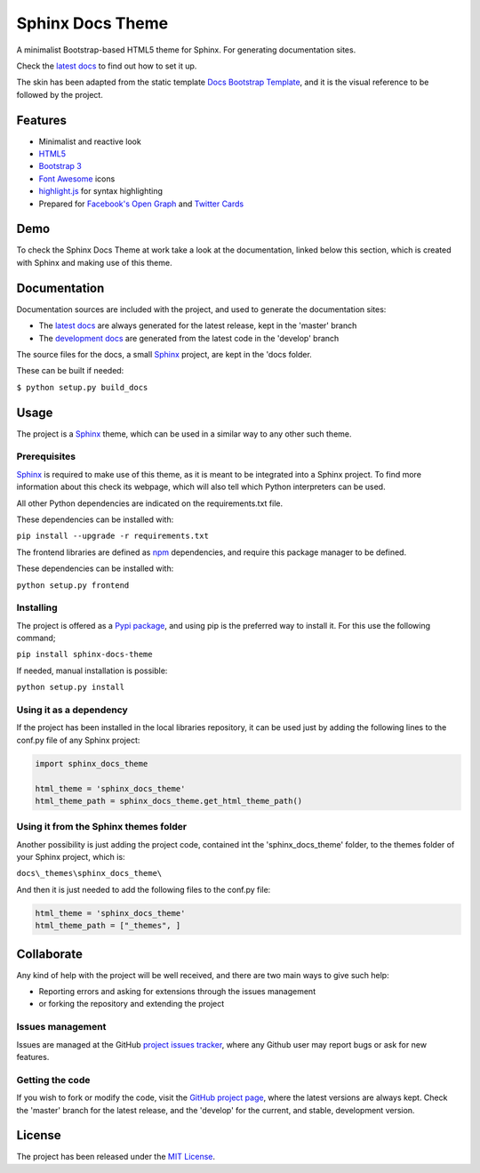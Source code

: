 =================
Sphinx Docs Theme
=================

A minimalist Bootstrap-based HTML5 theme for Sphinx. For generating
documentation sites.

Check the `latest docs`_ to find out how to set it up.

The skin has been adapted from the static template `Docs Bootstrap Template`_,
and it is the visual reference to be followed by the project.

.. image:: https://badge.fury.io/py/sphinx-docs-theme.svg
    :target: https://pypi.python.org/pypi/sphinx-docs-theme
    :alt: Sphinx docs theme Pypi package page

.. image:: https://img.shields.io/badge/docs-release-blue.svg
    :target: http://docs.bernardomg.com/sphinx-docs-theme
    :alt: Sphinx docs theme latest documentation
.. image:: https://img.shields.io/badge/docs-develop-blue.svg
    :target: http://docs.bernardomg.com/development/sphinx-docs-theme
    :alt: Sphinx docs theme development documentation

Features
--------

- Minimalist and reactive look
- `HTML5`_
- `Bootstrap 3`_
- `Font Awesome`_ icons
- `highlight.js`_ for syntax highlighting
- Prepared for `Facebook's Open Graph`_ and `Twitter Cards`_

Demo
----

To check the Sphinx Docs Theme at work take a look at the documentation, linked
below this section, which is created with Sphinx and making use of this theme.

Documentation
-------------

Documentation sources are included with the project, and used to generate the
documentation sites:

- The `latest docs`_ are always generated for the latest release, kept in the 'master' branch
- The `development docs`_ are generated from the latest code in the 'develop' branch

The source files for the docs, a small `Sphinx`_ project, are kept in the 'docs folder.

These can be built if needed:

``$ python setup.py build_docs``

Usage
-----

The project is a `Sphinx`_ theme, which can be used in a similar way to any
other such theme.

Prerequisites
~~~~~~~~~~~~~

`Sphinx`_ is required to make use of this theme, as it is meant to be integrated
into a Sphinx project. To find more information about this check its webpage,
which will also tell which Python interpreters can be used.

All other Python dependencies are indicated on the requirements.txt file.

These dependencies can be installed with:

``pip install --upgrade -r requirements.txt``

The frontend libraries are defined as `npm`_ dependencies, and require this package
manager to be defined.

These dependencies can be installed with:

``python setup.py frontend``

Installing
~~~~~~~~~~

The project is offered as a `Pypi package`_, and using pip is the preferred way
to install it. For this use the following command;

``pip install sphinx-docs-theme``

If needed, manual installation is possible:

``python setup.py install``

Using it as a dependency
~~~~~~~~~~~~~~~~~~~~~~~~

If the project has been installed in the local libraries repository, it can be
used just by adding the following lines to the conf.py file of any Sphinx
project:

.. code::

    import sphinx_docs_theme

    html_theme = 'sphinx_docs_theme'
    html_theme_path = sphinx_docs_theme.get_html_theme_path()

Using it from the Sphinx themes folder
~~~~~~~~~~~~~~~~~~~~~~~~~~~~~~~~~~~~~~

Another possibility is just adding the project code, contained int the
'sphinx_docs_theme' folder, to the themes folder of your Sphinx project, which
is:

``docs\_themes\sphinx_docs_theme\``

And then it is just needed to add the following files to the conf.py file:

.. code::

    html_theme = 'sphinx_docs_theme'
    html_theme_path = ["_themes", ]

Collaborate
-----------

Any kind of help with the project will be well received, and there are two main
ways to give such help:

- Reporting errors and asking for extensions through the issues management
- or forking the repository and extending the project

Issues management
~~~~~~~~~~~~~~~~~

Issues are managed at the GitHub `project issues tracker`_, where any Github
user may report bugs or ask for new features.

Getting the code
~~~~~~~~~~~~~~~~

If you wish to fork or modify the code, visit the `GitHub project page`_, where
the latest versions are always kept. Check the 'master' branch for the latest
release, and the 'develop' for the current, and stable, development version.

License
-------

The project has been released under the `MIT License`_.


.. _Docs Bootstrap Template: https://github.com/Bernardo-MG/docs-bootstrap-template
.. _Sphinx: http://sphinx-doc.org/
.. _GitHub project page: https://github.com/Bernardo-MG/sphinx-docs-theme
.. _project issues tracker: https://github.com/Bernardo-MG/sphinx-docs-theme/issues
.. _latest docs: http://docs.bernardomg.com/sphinx-docs-theme
.. _development docs: http://docs.bernardomg.com/development/sphinx-docs-theme
.. _Pypi package: https://pypi.python.org/pypi/sphinx-docs-theme
.. _MIT License: http://www.opensource.org/licenses/mit-license.php

.. _npm: https://www.npmjs.com/

.. _HTML5: http://www.w3.org/TR/html5/
.. _Bootstrap 3: http://getbootstrap.com
.. _Font Awesome: https://fortawesome.github.io/Font-Awesome/
.. _highlight.js: https://highlightjs.org/
.. _Facebook's Open Graph: http://ogp.me/
.. _Twitter Cards: https://dev.twitter.com/cards/overview
